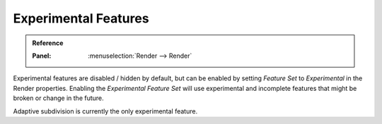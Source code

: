 .. |tick|  unicode:: U+2714
.. |cross| unicode:: U+2717

*********************
Experimental Features
*********************

.. admonition:: Reference
   :class: refbox

   :Panel:     :menuselection:`Render --> Render`

.. _cycles-experimental-features:

Experimental features are disabled / hidden by default,
but can be enabled by setting *Feature Set* to *Experimental* in the Render properties.
Enabling the *Experimental Feature Set* will use experimental
and incomplete features that might be broken or change in the future.

Adaptive subdivision is currently the only experimental feature.
